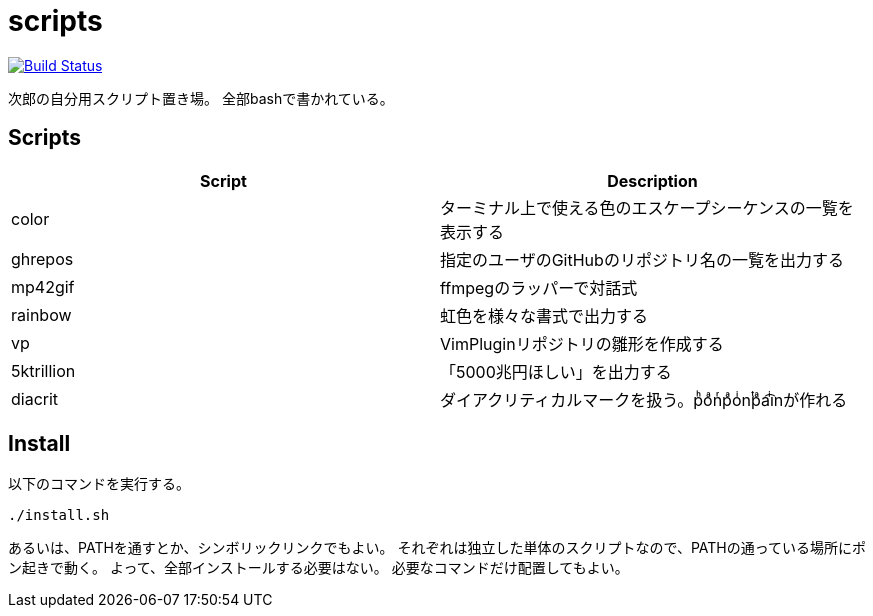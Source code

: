 = scripts

image:https://travis-ci.org/jiro4989/scripts.svg?branch=master["Build Status", link="https://travis-ci.org/jiro4989/scripts"]

次郎の自分用スクリプト置き場。
全部bashで書かれている。

== Scripts

[options="header"]
|=================
|Script|Description
|color|ターミナル上で使える色のエスケープシーケンスの一覧を表示する
|ghrepos|指定のユーザのGitHubのリポジトリ名の一覧を出力する
|mp42gif|ffmpegのラッパーで対話式
|rainbow|虹色を様々な書式で出力する
|vp|VimPluginリポジトリの雛形を作成する
|5ktrillion|「5000兆円ほしい」を出力する
|diacrit|ダイアクリティカルマークを扱う。pͪoͣnͬpͣoͥnͭpͣa͡iͥnが作れる
|=================

== Install

以下のコマンドを実行する。

[source,bash]
----
./install.sh
----

あるいは、PATHを通すとか、シンボリックリンクでもよい。
それぞれは独立した単体のスクリプトなので、PATHの通っている場所にポン起きで動く。
よって、全部インストールする必要はない。
必要なコマンドだけ配置してもよい。

